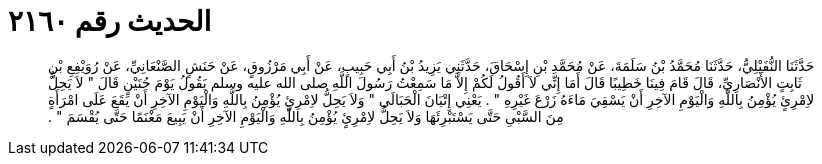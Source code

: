 
= الحديث رقم ٢١٦٠

[quote.hadith]
حَدَّثَنَا النُّفَيْلِيُّ، حَدَّثَنَا مُحَمَّدُ بْنُ سَلَمَةَ، عَنْ مُحَمَّدِ بْنِ إِسْحَاقَ، حَدَّثَنِي يَزِيدُ بْنُ أَبِي حَبِيبٍ، عَنْ أَبِي مَرْزُوقٍ، عَنْ حَنَشٍ الصَّنْعَانِيِّ، عَنْ رُوَيْفِعِ بْنِ ثَابِتٍ الأَنْصَارِيِّ، قَالَ قَامَ فِينَا خَطِيبًا قَالَ أَمَا إِنِّي لاَ أَقُولُ لَكُمْ إِلاَّ مَا سَمِعْتُ رَسُولَ اللَّهِ صلى الله عليه وسلم يَقُولُ يَوْمَ حُنَيْنٍ قَالَ ‏"‏ لاَ يَحِلُّ لاِمْرِئٍ يُؤْمِنُ بِاللَّهِ وَالْيَوْمِ الآخِرِ أَنْ يَسْقِيَ مَاءَهُ زَرْعَ غَيْرِهِ ‏"‏ ‏.‏ يَعْنِي إِتْيَانَ الْحَبَالَى ‏"‏ وَلاَ يَحِلُّ لاِمْرِئٍ يُؤْمِنُ بِاللَّهِ وَالْيَوْمِ الآخِرِ أَنْ يَقَعَ عَلَى امْرَأَةٍ مِنَ السَّبْىِ حَتَّى يَسْتَبْرِئَهَا وَلاَ يَحِلُّ لاِمْرِئٍ يُؤْمِنُ بِاللَّهِ وَالْيَوْمِ الآخِرِ أَنْ يَبِيعَ مَغْنَمًا حَتَّى يُقْسَمَ ‏"‏ ‏.‏